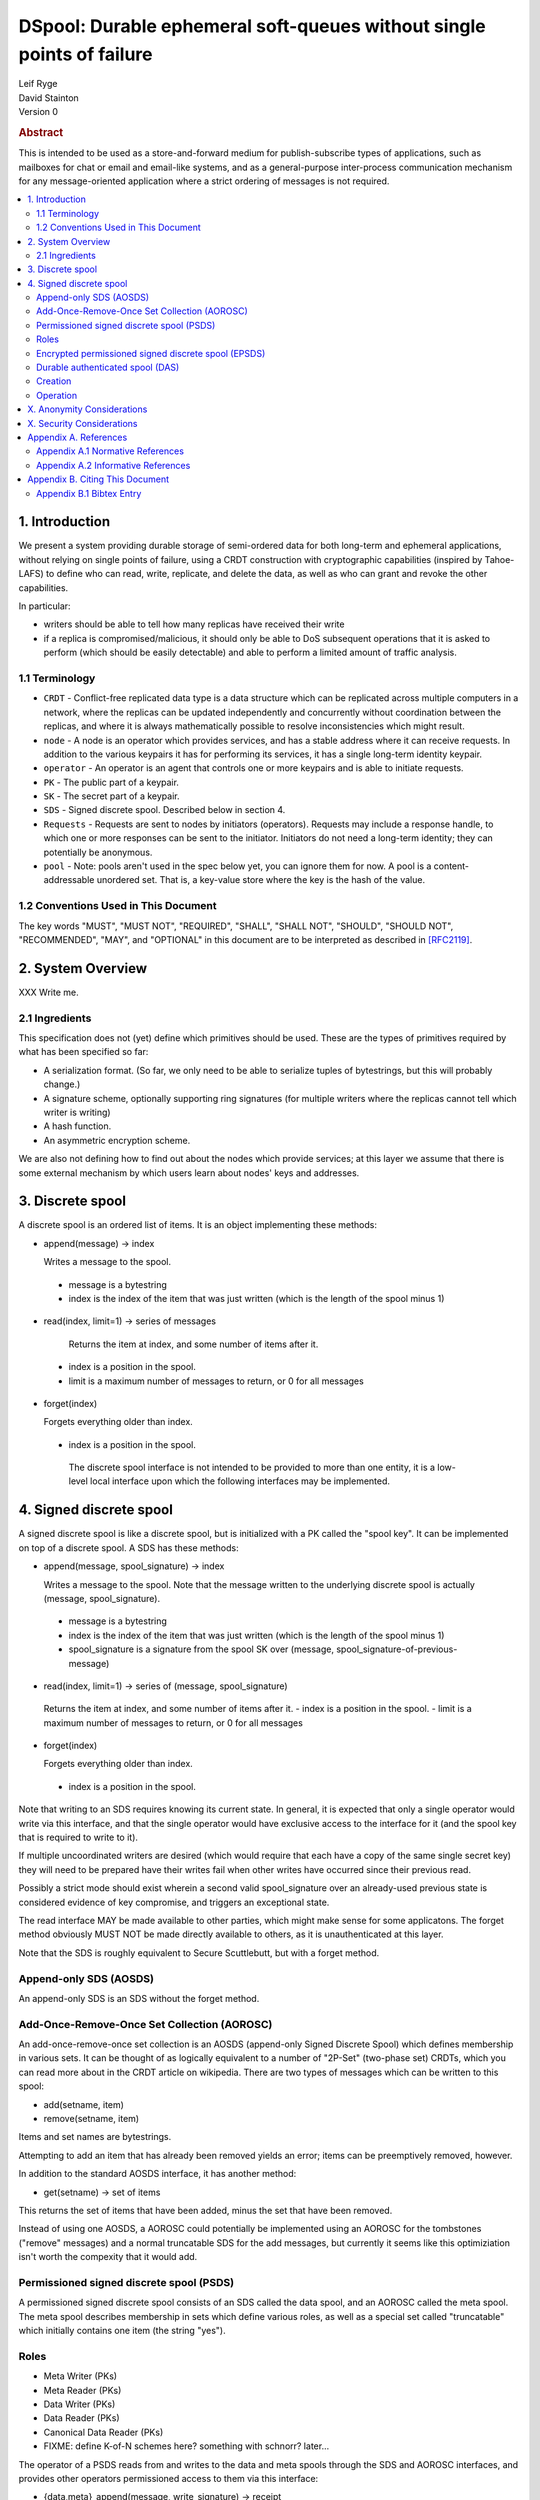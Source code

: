 DSpool: Durable ephemeral soft-queues without single points of failure
**********************************************************************

| Leif Ryge
| David Stainton

| Version 0

.. rubric:: Abstract

This is intended to be used as a store-and-forward medium for
publish-subscribe types of applications, such as mailboxes for chat or
email and email-like systems, and as a general-purpose inter-process
communication mechanism for any message-oriented application where a
strict ordering of messages is not required.

.. contents:: :local:

1. Introduction
===============

We present a system providing durable storage of semi-ordered data for
both long-term and ephemeral applications, without relying on single
points of failure, using a CRDT construction with cryptographic
capabilities (inspired by Tahoe-LAFS) to define who can read, write,
replicate, and delete the data, as well as who can grant and revoke
the other capabilities.

In particular:

- writers should be able to tell how many replicas have received their write
- if a replica is compromised/malicious, it should only be able to DoS
  subsequent operations that it is asked to perform (which should be easily
  detectable) and able to perform a limited amount of traffic analysis.

1.1 Terminology
----------------

* ``CRDT`` - Conflict-free replicated data type is a data structure
  which can be replicated across multiple computers in a network,
  where the replicas can be updated independently and concurrently
  without coordination between the replicas, and where it is always
  mathematically possible to resolve inconsistencies which might
  result.

* ``node`` - A node is an operator which provides services, and has a
  stable address where it can receive requests. In addition to the
  various keypairs it has for performing its services, it has a single
  long-term identity keypair.

* ``operator`` - An operator is an agent that controls one or more
  keypairs and is able to initiate requests.

* ``PK`` - The public part of a keypair.

* ``SK`` - The secret part of a keypair.

* ``SDS`` - Signed discrete spool. Described below in section 4.

* ``Requests`` - Requests are sent to nodes by initiators (operators). Requests may include a
  response handle, to which one or more responses can be sent to the initiator.
  Initiators do not need a long-term identity; they can potentially be anonymous.

* ``pool`` - Note: pools aren't used in the spec below yet, you can
  ignore them for now.  A pool is a content-addressable unordered
  set. That is, a key-value store where the key is the hash of the
  value.

1.2 Conventions Used in This Document
-------------------------------------

The key words "MUST", "MUST NOT", "REQUIRED", "SHALL", "SHALL NOT",
"SHOULD", "SHOULD NOT", "RECOMMENDED", "MAY", and "OPTIONAL" in this
document are to be interpreted as described in [RFC2119]_.

2. System Overview
==================

XXX Write me.

2.1 Ingredients
---------------

This specification does not (yet) define which primitives should be used. These
are the types of primitives required by what has been specified so far:

- A serialization format. (So far, we only need to be able to serialize tuples
  of bytestrings, but this will probably change.)
- A signature scheme, optionally supporting ring signatures (for multiple
  writers where the replicas cannot tell which writer is writing)
- A hash function.
- An asymmetric encryption scheme.

We are also not defining how to find out about the nodes which provide
services; at this layer we assume that there is some external mechanism by
which users learn about nodes' keys and addresses.

3. Discrete spool
=================

A discrete spool is an ordered list of items. It is an object implementing
these methods:

- append(message) -> index

  Writes a message to the spool.

 - message is a bytestring
 - index is the index of the item that was just written (which is the length of the spool minus 1)

- read(index, limit=1) -> series of messages

   Returns the item at index, and some number of items after it.

 - index is a position in the spool.
 - limit is a maximum number of messages to return, or 0 for all messages

- forget(index)

  Forgets everything older than index.

 - index is a position in the spool.

  The discrete spool interface is not intended to be provided to more than one
  entity, it is a low-level local interface upon which the following interfaces
  may be implemented.

4. Signed discrete spool
========================

A signed discrete spool is like a discrete spool, but is initialized with a PK
called the "spool key". It can be implemented on top of a discrete spool. A SDS
has these methods:

- append(message, spool_signature) -> index

  Writes a message to the spool. Note that the message written to the
  underlying discrete spool is actually (message, spool_signature).

 - message is a bytestring
 - index is the index of the item that was just written (which is the length
   of the spool minus 1)
 - spool_signature is a signature from the spool SK over
   (message, spool_signature-of-previous-message)

- read(index, limit=1) -> series of (message, spool_signature)

 Returns the item at index, and some number of items after it.
 - index is a position in the spool.
 - limit is a maximum number of messages to return, or 0 for all messages

- forget(index)

  Forgets everything older than index.

 - index is a position in the spool.

Note that writing to an SDS requires knowing its current state. In general, it
is expected that only a single operator would write via this interface, and
that the single operator would have exclusive access to the interface for it
(and the spool key that is required to write to it).

If multiple uncoordinated writers are desired (which would require that each
have a copy of the same single secret key) they will need to be prepared have
their writes fail when other writes have occurred since their previous read.

Possibly a strict mode should exist wherein a second valid spool_signature over
an already-used previous state is considered evidence of key compromise, and
triggers an exceptional state.

The read interface MAY be made available to other parties, which might make
sense for some applicatons. The forget method obviously MUST NOT be made
directly available to others, as it is unauthenticated at this layer.

Note that the SDS is roughly equivalent to Secure Scuttlebutt, but with a
forget method.

Append-only SDS (AOSDS)
-----------------------

An append-only SDS is an SDS without the forget method.

Add-Once-Remove-Once Set Collection (AOROSC)
--------------------------------------------

An add-once-remove-once set collection is an AOSDS (append-only Signed Discrete
Spool) which defines membership in various sets. It can be thought of as
logically equivalent to a number of "2P-Set" (two-phase set) CRDTs, which you
can read more about in the CRDT article on wikipedia. There are two types of
messages which can be written to this spool:

- add(setname, item)
- remove(setname, item)

Items and set names are bytestrings.

Attempting to add an item that has already been removed yields an error; items
can be preemptively removed, however.

In addition to the standard AOSDS interface, it has another method:

- get(setname) -> set of items

This returns the set of items that have been added, minus the set that have
been removed.

Instead of using one AOSDS, a AOROSC could potentially be implemented using an
AOROSC for the tombstones ("remove" messages) and a normal truncatable SDS for
the add messages, but currently it seems like this optimiziation isn't worth
the compexity that it would add.

Permissioned signed discrete spool (PSDS)
-----------------------------------------

A permissioned signed discrete spool consists of an SDS called the data spool,
and an AOROSC called the meta spool. The meta spool describes membership in
sets which define various roles, as well as a special set called "truncatable"
which initially contains one item (the string "yes").

Roles
-----

- Meta Writer (PKs)
- Meta Reader (PKs)
- Data Writer (PKs)
- Data Reader (PKs)
- Canonical Data Reader (PKs)
- FIXME: define K-of-N schemes here? something with schnorr? later...

The operator of a PSDS reads from and writes to the data and meta spools
through the SDS and AOROSC interfaces, and provides other operators
permissioned access to them via this interface:

- {data,meta}_append(message, write_signature) -> receipt

Writes a message. Note that the message written to the underlying SDS is
actually (message, write_signature), which means that the messages in the
underlying Discrete Spool are ((message, write_signature), spool_signature)

 - message is a bytestring
 - write_signature is a signature over the message from a valid writer key
      (or a ring signature from one, using all others' PKs)
 - receipt is a a 3-tuple of (spool_signature, index, spool_signature-of-previous-message)

  - index is a position in the spool

- {data,meta}_read(index, readsignature, limit=1) -> series of (message, index, write_signature, spool_signature)
  Returns the item at index, and all items after it.

 - index is a position in the spool.
 - readsignature is a signature (or ring signature) from a valid reader key over (index, spool_key)

  - note: the reader signs the spool_key here so that an operator that
          gets removed can't reuse its signtures to read from other replicas
          later.

 - limit is a maximum number of messages to return
 - write_signature is the message writer's signature
 - spool_signature is the operator's signature on the underlying SDS

- forget(tombstone, signature)

Forgets everything in the data spool older than then tombstone specifies.

 - tombstone is a 2-tuple of (replica, prev_spool_signature) refering to a
   previous message (like the index in the read operation)
 - signature is a signature over the tombstone, from a canonical reader

 - FIXME: here we have a layering violation; the PSDS needs to know about
   replicas :(

Note the differences from the SDS interface:

- Readers need to authenticate themselves.

 - FIXME: should they really? should knowing the spool's identity be
   enough to read from it? think POLA; are we relying on operators to do
   more than we need them to (or can verify they are doing correctly) by
   asking them to provide access control for reads?

- writers do not need to know the current state of the spool. (They can't
  be expected to, because they might not be readers.)
- writers receive a receipt which is a cryptographic claim that the
  PSDS operator wrote the message. the receipt contains the previous
  spool_signature, as well, so that the writer can verify this
  signature.
- Readers don't refer to an absolute index, but rather a relative one. The
  "index" in the read operation is NOT the write_signature, but rather the
  spool_signature AND the name of the replica that made it.

 - FIXME: should that exist at this layer? single-replica PSDS seems
   useful, but how to make it fit under the DAS without layering
   violations is not so clear still.

- Truncating the spool requires a signature from a canonical reader. (It is
  expected that there is typically only one canonical reader.)

When a PSDS is created, an initial writer PK for the meta spool must be
provided. That SK can then be used to write messages to the meta spool adding
reader and writer PKs for the data and/or meta spools.

Encrypted permissioned signed discrete spool (EPSDS)
----------------------------------------------------

From the perspective of the spool operator, an EPSDS behaves just like a PSDS.
The only difference is that there is an additional set in the meta spool called
Data Encryption containing one or more encryption PKs. When these keys are
present, users writing to the spool encrypt their messages to all of the
encryption keys before writing them (using a scheme left undefined here for
now). Readers will then of course need one of the encryption SKs to decrypt the
messages they receive from the spool operator.

Note that a malicious spool operator cannot simply insert its own encryption
key and cause writers to write to it, because the metaspool is signed by a Meta
Writer key which the reader already knew.

Durable authenticated spool (DAS)
---------------------------------

A DAS is a semi-ordered spool that is replicated across PSDSes operated by a
number of different nodes. Reads and writes can be performed by sending
requests to any node using cryptographic capabilities containing keys stored in
the PSDSes' meta spools.

The methods available are the same as the PSDS, except for that instead of
"{data,meta}_append" methods there are "{data,meta}_add" methods with this
signature:

- {data,meta}_add(message, write_signature) -> series of receipts from replicas
  Writes a message. Note that the message written to the underlying SDS is
  actually (message, write_signature).

 - message is a bytestring
 - write_signature is a signature over the message from a valid writer key
   (or a ring signature from one, using all others' PKs)

- {data,meta}_read(index, readsignature, limit=1) -> series of (message, index, write_signature, spool_signature)

Returns the item at index, and all items after it.

 - index is NOT a position in the spool here, because there is no longer a
   fixed ordering of messages at this layer. Instead, index is a 2-tuple of
   (spool_key PK, spool_signature).
 - readsignature is a signature (or ring signature) from a valid reader key over (index, spool_key)

  - spool_key is the spool_key of the replica that the reader is performing the read from
  - note: the reader signs the spool_key here so that an operator that
    gets removed can't reuse its signtures to read from other replicas
    later.

 - limit is a maximum number of messages to return
 - write_signature is the message writer's signature
 - spool_signature is the operator's signature on the underlying SDS


Creation
--------

1. The creator generates a keypair for this DAS called the Root Key.

2. It selects some nodes to act as replicas, and asks each to create a new
   PSDS. The replica nodes are the operators of their respective PSDSes; they
   hold the spool keys. The Root Key is placed in the writer role for the meta
   spools of each.

3. The DAS creator writes replica descriptors for each replica in to a new
   "replica" set in each PSDS's meta spool. Each replica descriptor contains
   the replica's PSDS's PK, and one or more addresses where that replica can
   be reached.

4. Each replica subscribes to each other replica, using the PSDS
   {data,meta}_read methods. It will subsequently receive any writes to that
   replica.

5. The DAS creator adds Reader and Writer keys to any replica. Those writes
   are subsequently replicated to the others.

Operation
---------

- Writers can write to any replica. When the other replicas receive the
  messages via their subscriptions to the replica that was written to, they
  validate the signature to ensure it came from a key that they currently
  consider a valid writer, and add it to their own data spool.

- When a canonical reader calls the forget method, the replica they called
  it on writes their signed tombstone message into the data spool so that
  other replicas will know that they can forget it.

- When a replica receives a read request with an spool_signature from another
  replica, and that spool_signature is not in the set of spool_signatures from that
  replica which this replica has seen before, it returns all messages which
  are not in the local copy of the other replica's spool.

X. Anonymity Considerations
===========================

XXX Write me.

X. Security Considerations
==========================

XXX Write me.

Appendix A. References
======================

Appendix A.1 Normative References
---------------------------------

.. [RFC2119]   Bradner, S., "Key words for use in RFCs to Indicate
               Requirement Levels", BCP 14, RFC 2119,
               DOI 10.17487/RFC2119, March 1997,
               <http://www.rfc-editor.org/info/rfc2119>.

XXX Write me.

Appendix A.2 Informative References
-----------------------------------

XXX Write me.

Appendix B. Citing This Document
================================

Appendix B.1 Bibtex Entry
-------------------------

Note that the following bibtex entry is in the IEEEtran bibtex style
as described in a document called "How to Use the IEEEtran BIBTEX Style".

::

   @online{Dspool,
   title = {DSpool: Durable ephemeral soft-queues without single points of failure},
   author = {Leif Ryge and David Stainton},
   url = {XXX},
   year = {2019}
   }
